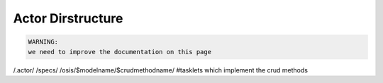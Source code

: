 
Actor Dirstructure
******************





.. code-block:: python

  WARNING:
  we need to improve the documentation on this page


/.actor/
/specs/
/osis/$modelname/$crudmethodname/   #tasklets which implement the crud methods
